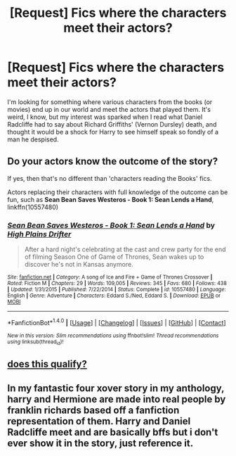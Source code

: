 #+TITLE: [Request] Fics where the characters meet their actors?

* [Request] Fics where the characters meet their actors?
:PROPERTIES:
:Author: Ubiquitouch
:Score: 3
:DateUnix: 1472033293.0
:DateShort: 2016-Aug-24
:FlairText: Request
:END:
I'm looking for something where various characters from the books (or movies) end up in our world and meet the actors that played them. It's weird, I know, but my interest was sparked when I read what Daniel Radcliffe had to say about Richard Griffiths' (Vernon Dursley) death, and thought it would be a shock for Harry to see himself speak so fondly of a man he despised.


** Do your actors know the outcome of the story?

If yes, then that's no different than 'characters reading the Books' fics.

Actors replacing their characters with full knowledge of the outcome can be fun, such as *Sean Bean Saves Westeros - Book 1: Sean Lends a Hand*, linkffn(10557480)
:PROPERTIES:
:Author: InquisitorCOC
:Score: 2
:DateUnix: 1472047663.0
:DateShort: 2016-Aug-24
:END:

*** [[http://www.fanfiction.net/s/10557480/1/][*/Sean Bean Saves Westeros - Book 1: Sean Lends a Hand/*]] by [[https://www.fanfiction.net/u/4886107/High-Plains-Drifter][/High Plains Drifter/]]

#+begin_quote
  After a hard night's celebrating at the cast and crew party for the end of filming Season One of Game of Thrones, Sean wakes up to discover he's not in Kansas anymore.
#+end_quote

^{/Site/: [[http://www.fanfiction.net/][fanfiction.net]] *|* /Category/: A song of Ice and Fire + Game of Thrones Crossover *|* /Rated/: Fiction M *|* /Chapters/: 29 *|* /Words/: 109,005 *|* /Reviews/: 345 *|* /Favs/: 680 *|* /Follows/: 438 *|* /Updated/: 1/31/2015 *|* /Published/: 7/22/2014 *|* /Status/: Complete *|* /id/: 10557480 *|* /Language/: English *|* /Genre/: Adventure *|* /Characters/: Eddard S./Ned, Eddard S. *|* /Download/: [[http://www.ff2ebook.com/old/ffn-bot/index.php?id=10557480&source=ff&filetype=epub][EPUB]] or [[http://www.ff2ebook.com/old/ffn-bot/index.php?id=10557480&source=ff&filetype=mobi][MOBI]]}

--------------

*FanfictionBot*^{1.4.0} *|* [[[https://github.com/tusing/reddit-ffn-bot/wiki/Usage][Usage]]] | [[[https://github.com/tusing/reddit-ffn-bot/wiki/Changelog][Changelog]]] | [[[https://github.com/tusing/reddit-ffn-bot/issues/][Issues]]] | [[[https://github.com/tusing/reddit-ffn-bot/][GitHub]]] | [[[https://www.reddit.com/message/compose?to=tusing][Contact]]]

^{/New in this version: Slim recommendations using/ ffnbot!slim! /Thread recommendations using/ linksub(thread_id)!}
:PROPERTIES:
:Author: FanfictionBot
:Score: 1
:DateUnix: 1472047700.0
:DateShort: 2016-Aug-24
:END:


** [[https://www.fanfiction.net/s/4070610/8/Thrilling-Tales-of-the-Downright-Unusual][does this qualify?]]
:PROPERTIES:
:Author: 944tim
:Score: 1
:DateUnix: 1472115172.0
:DateShort: 2016-Aug-25
:END:


** In my fantastic four xover story in my anthology, harry and Hermione are made into real people by franklin richards based off a fanfiction representation of them. Harry and Daniel Radcliffe meet and are basically bffs but i don't ever show it in the story, just reference it.
:PROPERTIES:
:Author: viol8er
:Score: 0
:DateUnix: 1472049268.0
:DateShort: 2016-Aug-24
:END:
